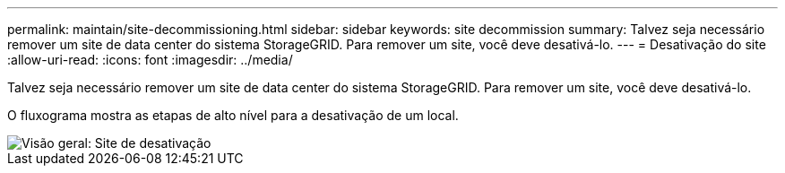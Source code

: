 ---
permalink: maintain/site-decommissioning.html 
sidebar: sidebar 
keywords: site decommission 
summary: Talvez seja necessário remover um site de data center do sistema StorageGRID. Para remover um site, você deve desativá-lo. 
---
= Desativação do site
:allow-uri-read: 
:icons: font
:imagesdir: ../media/


[role="lead"]
Talvez seja necessário remover um site de data center do sistema StorageGRID. Para remover um site, você deve desativá-lo.

O fluxograma mostra as etapas de alto nível para a desativação de um local.

image::../media/overview_decommission_site.png[Visão geral: Site de desativação]
